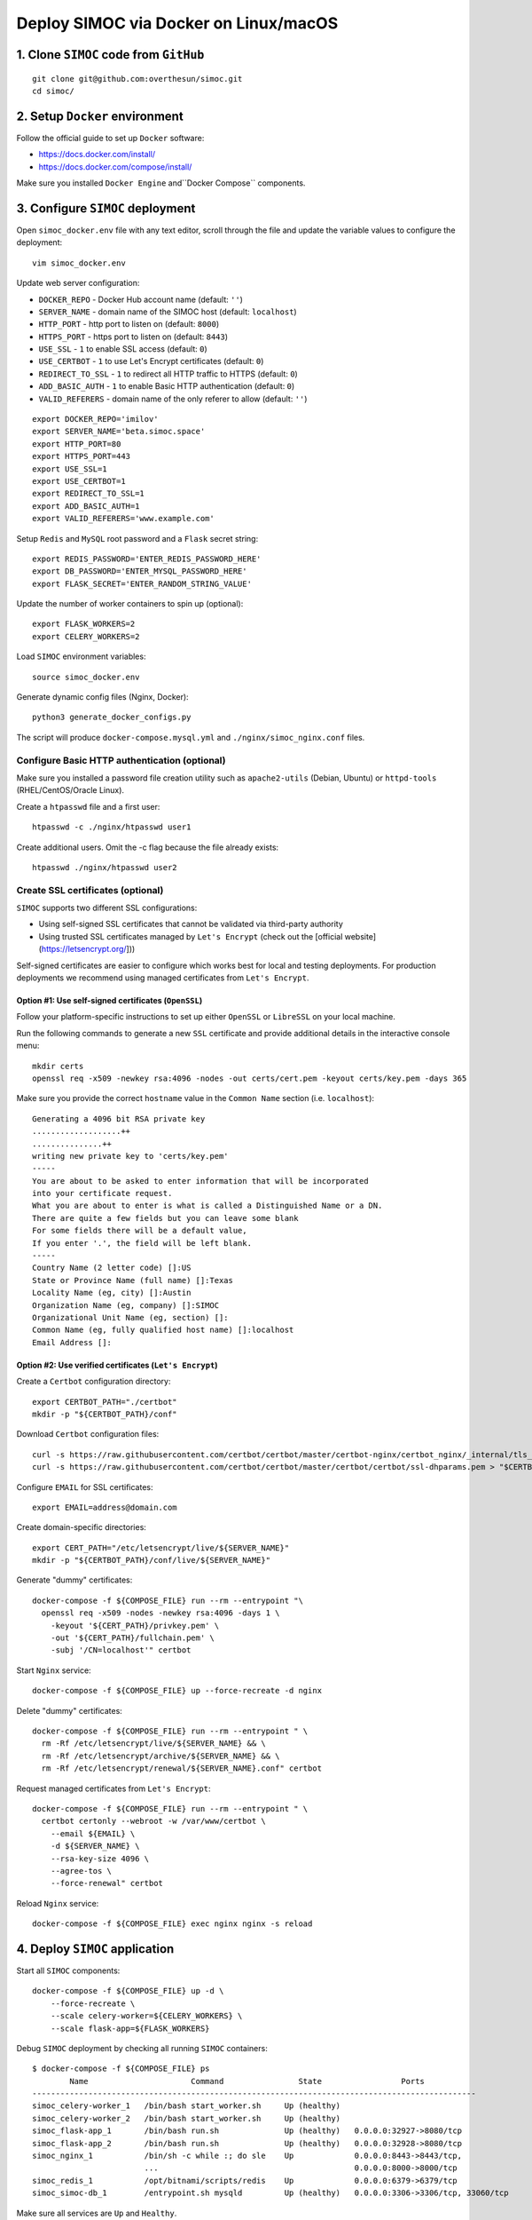 ======================================
Deploy SIMOC via Docker on Linux/macOS
======================================

1. Clone ``SIMOC`` code from ``GitHub``
=======================================

::

    git clone git@github.com:overthesun/simoc.git
    cd simoc/


2. Setup ``Docker`` environment
===============================

Follow the official guide to set up ``Docker`` software:

* https://docs.docker.com/install/
* https://docs.docker.com/compose/install/

Make sure you installed ``Docker Engine`` and``Docker Compose`` components.


3. Configure ``SIMOC`` deployment
=================================

Open ``simoc_docker.env`` file with any text editor, scroll through
the file and update the variable values to configure the deployment::

    vim simoc_docker.env


Update web server configuration:

* ``DOCKER_REPO`` - Docker Hub account name (default: ``''``)
* ``SERVER_NAME`` - domain name of the SIMOC host (default: ``localhost``)
* ``HTTP_PORT`` - http port to listen on (default: ``8000``)
* ``HTTPS_PORT`` - https port to listen on (default: ``8443``)
* ``USE_SSL`` - ``1`` to enable SSL access (default: ``0``)
* ``USE_CERTBOT`` - ``1`` to use Let's Encrypt certificates (default: ``0``)
* ``REDIRECT_TO_SSL`` - ``1`` to redirect all HTTP traffic to HTTPS
  (default: ``0``)
* ``ADD_BASIC_AUTH`` - ``1`` to enable Basic HTTP authentication
  (default: ``0``)
* ``VALID_REFERERS`` - domain name of the only referer to allow
  (default: ``''``)

::

    export DOCKER_REPO='imilov'
    export SERVER_NAME='beta.simoc.space'
    export HTTP_PORT=80
    export HTTPS_PORT=443
    export USE_SSL=1
    export USE_CERTBOT=1
    export REDIRECT_TO_SSL=1
    export ADD_BASIC_AUTH=1
    export VALID_REFERERS='www.example.com'


Setup ``Redis`` and ``MySQL`` root password and a ``Flask`` secret string::

    export REDIS_PASSWORD='ENTER_REDIS_PASSWORD_HERE'
    export DB_PASSWORD='ENTER_MYSQL_PASSWORD_HERE'
    export FLASK_SECRET='ENTER_RANDOM_STRING_VALUE'

Update the number of worker containers to spin up (optional)::

    export FLASK_WORKERS=2
    export CELERY_WORKERS=2

Load ``SIMOC`` environment variables::

    source simoc_docker.env

Generate dynamic config files (Nginx, Docker)::

    python3 generate_docker_configs.py

The script will produce ``docker-compose.mysql.yml`` and
``./nginx/simoc_nginx.conf`` files.

Configure Basic HTTP authentication (optional)
----------------------------------------------

Make sure you installed a password file creation utility such as
``apache2-utils`` (Debian, Ubuntu) or ``httpd-tools``
(RHEL/CentOS/Oracle Linux).

Create a ``htpasswd`` file and a first user::

    htpasswd -c ./nginx/htpasswd user1

Create additional users. Omit the -c flag because the file already exists::

    htpasswd ./nginx/htpasswd user2


Create SSL certificates (optional)
----------------------------------

``SIMOC`` supports two different SSL configurations:

* Using self-signed SSL certificates that cannot be validated
  via third-party authority
* Using trusted SSL certificates managed by ``Let's Encrypt``
  (check out the [official website](https://letsencrypt.org/]))

Self-signed certificates are easier to configure which works best
for local and testing deployments.  For production deployments we
recommend using managed certificates from ``Let's Encrypt``.

Option #1: Use self-signed certificates (``OpenSSL``)
~~~~~~~~~~~~~~~~~~~~~~~~~~~~~~~~~~~~~~~~~~~~~~~~~~~~~

Follow your platform-specific instructions to set up either
``OpenSSL`` or ``LibreSSL`` on your local machine.

Run the following commands to generate a new ``SSL`` certificate and
provide additional details in the interactive console menu::

    mkdir certs
    openssl req -x509 -newkey rsa:4096 -nodes -out certs/cert.pem -keyout certs/key.pem -days 365


Make sure you provide the correct ``hostname`` value in the
``Common Name`` section (i.e. ``localhost``)::

    Generating a 4096 bit RSA private key
    ...................++
    ...............++
    writing new private key to 'certs/key.pem'
    -----
    You are about to be asked to enter information that will be incorporated
    into your certificate request.
    What you are about to enter is what is called a Distinguished Name or a DN.
    There are quite a few fields but you can leave some blank
    For some fields there will be a default value,
    If you enter '.', the field will be left blank.
    -----
    Country Name (2 letter code) []:US
    State or Province Name (full name) []:Texas
    Locality Name (eg, city) []:Austin
    Organization Name (eg, company) []:SIMOC
    Organizational Unit Name (eg, section) []:
    Common Name (eg, fully qualified host name) []:localhost
    Email Address []:


Option #2: Use verified certificates (``Let's Encrypt``)
~~~~~~~~~~~~~~~~~~~~~~~~~~~~~~~~~~~~~~~~~~~~~~~~~~~~~~~~

Create a ``Certbot`` configuration directory::

    export CERTBOT_PATH="./certbot"
    mkdir -p "${CERTBOT_PATH}/conf"

Download ``Certbot`` configuration files::

    curl -s https://raw.githubusercontent.com/certbot/certbot/master/certbot-nginx/certbot_nginx/_internal/tls_configs/options-ssl-nginx.conf > "$CERTBOT_PATH/conf/options-ssl-nginx.conf"
    curl -s https://raw.githubusercontent.com/certbot/certbot/master/certbot/certbot/ssl-dhparams.pem > "$CERTBOT_PATH/conf/ssl-dhparams.pem"

Configure ``EMAIL`` for SSL certificates::

    export EMAIL=address@domain.com

Create domain-specific directories::

    export CERT_PATH="/etc/letsencrypt/live/${SERVER_NAME}"
    mkdir -p "${CERTBOT_PATH}/conf/live/${SERVER_NAME}"

Generate "dummy" certificates::

    docker-compose -f ${COMPOSE_FILE} run --rm --entrypoint "\
      openssl req -x509 -nodes -newkey rsa:4096 -days 1 \
        -keyout '${CERT_PATH}/privkey.pem' \
        -out '${CERT_PATH}/fullchain.pem' \
        -subj '/CN=localhost'" certbot

Start ``Nginx`` service::

    docker-compose -f ${COMPOSE_FILE} up --force-recreate -d nginx

Delete "dummy" certificates::

    docker-compose -f ${COMPOSE_FILE} run --rm --entrypoint " \
      rm -Rf /etc/letsencrypt/live/${SERVER_NAME} && \
      rm -Rf /etc/letsencrypt/archive/${SERVER_NAME} && \
      rm -Rf /etc/letsencrypt/renewal/${SERVER_NAME}.conf" certbot

Request managed certificates from ``Let's Encrypt``::

    docker-compose -f ${COMPOSE_FILE} run --rm --entrypoint " \
      certbot certonly --webroot -w /var/www/certbot \
        --email ${EMAIL} \
        -d ${SERVER_NAME} \
        --rsa-key-size 4096 \
        --agree-tos \
        --force-renewal" certbot

Reload ``Nginx`` service::

    docker-compose -f ${COMPOSE_FILE} exec nginx nginx -s reload


4. Deploy ``SIMOC`` application
===============================

Start all ``SIMOC`` components::

    docker-compose -f ${COMPOSE_FILE} up -d \
        --force-recreate \
        --scale celery-worker=${CELERY_WORKERS} \
        --scale flask-app=${FLASK_WORKERS}

Debug ``SIMOC`` deployment by checking all running ``SIMOC`` containers::

    $ docker-compose -f ${COMPOSE_FILE} ps
            Name                      Command                State                 Ports
    -----------------------------------------------------------------------------------------------
    simoc_celery-worker_1   /bin/bash start_worker.sh     Up (healthy)
    simoc_celery-worker_2   /bin/bash start_worker.sh     Up (healthy)
    simoc_flask-app_1       /bin/bash run.sh              Up (healthy)   0.0.0.0:32927->8080/tcp
    simoc_flask-app_2       /bin/bash run.sh              Up (healthy)   0.0.0.0:32928->8080/tcp
    simoc_nginx_1           /bin/sh -c while :; do sle    Up             0.0.0.0:8443->8443/tcp,
                            ...                                          0.0.0.0:8000->8000/tcp
    simoc_redis_1           /opt/bitnami/scripts/redis    Up             0.0.0.0:6379->6379/tcp
    simoc_simoc-db_1        /entrypoint.sh mysqld         Up (healthy)   0.0.0.0:3306->3306/tcp, 33060/tcp

Make sure all services are ``Up`` and ``Healthy``.

Check out `Docker Cheat Sheet <https://github.com/wsargent/docker-cheat-sheet>`_
for more commands.

Initialize ``MySQL`` database
-----------------------------

Once all ``SIMOC`` services and containers are up and running,
run the following command to create DB schema and populate the agent model::

    docker-compose -f ${COMPOSE_FILE} exec celery-worker python3 create_db.py


If the following error occurs, retry the command in 10-30 seconds::

    sqlalchemy.exc.OperationalError: (_mysql_exceptions.OperationalError)
      (2003, "Can't connect to MySQL server on 'simoc-db' (111)")


Scale ``SIMOC`` components (optional)
-------------------------------------
Scale the number of ``celery-worker`` containers to ``5``::

    docker-compose -f ${COMPOSE_FILE} scale celery-worker=5


Scale the number of ``flask-app`` containers to ``5``::

    docker-compose -f ${COMPOSE_FILE} scale flask-app=5


Access ``SIMOC`` web application
--------------------------------

Navigate to the following ``URL`` in your browser to access a ``SIMOC``
application (change ``PORT`` if needed):

* http://127.0.0.1:8000
* https://localhost:8443


5. Update ``SIMOC`` application
===============================

Re-build ``SIMOC`` images
-------------------------

Load ``SIMOC`` environment variables::

    source simoc_docker.env

Login to ``Docker Hub``::

    docker login

Build ``Docker`` images::

    docker build -t simoc_flask .
    docker build -f Dockerfile-celery-worker -t simoc_celery .

Setup version tag for the new images::

    export VERSION=latest

Push new images to ``Docker Hub``::

    docker tag simoc_flask ${DOCKER_REPO}/simoc_flask:${VERSION}
    docker tag simoc_celery ${DOCKER_REPO}/simoc_celery:${VERSION}
    docker push ${DOCKER_REPO}/simoc_flask:${VERSION}
    docker push ${DOCKER_REPO}/simoc_celery:${VERSION}


Re-deploy ``SIMOC`` application
-------------------------------

Load ``SIMOC`` environment variables::

    source simoc_docker.env

Specify the version to deploy::

    export VERSION=latest

Generate ``Docker Compose`` config file::

    python3 generate_docker_configs.py

Pull the latest ``SIMOC`` images::

    docker-compose -f ${COMPOSE_FILE} pull

Re-deploy ``SIMOC`` components::

    docker-compose -f ${COMPOSE_FILE} up -d \
        --force-recreate \
        --scale celery-worker=${CELERY_WORKERS} \
        --scale flask-app=${FLASK_WORKERS}


Reset ``MySQL`` database
------------------------

Stop and remove all ``simoc-db`` containers and volumes::

    docker-compose -f ${COMPOSE_FILE} rm --stop -v simoc-db
    docker volume rm simoc_db-data

Re-deploy ``simoc-db`` service::

    docker-compose -f ${COMPOSE_FILE} up -d --force-recreate simoc-db


6. Useful commands
==================

Stream logs from all ``SIMOC`` services::

    docker-compose -f ${COMPOSE_FILE} logs -t -f

Stream logs from the ``celery-worker`` service::

    docker-compose -f ${COMPOSE_FILE} logs -t -f celery-worker


Stream logs from the ``flask-app`` service::

    docker-compose -f ${COMPOSE_FILE} logs -t -f flask-app

Stop all ``SIMOC`` containers::

    docker-compose -f ${COMPOSE_FILE} stop

Start all ``SIMOC`` containers::

    docker-compose -f ${COMPOSE_FILE} start


Stop all ``SIMOC`` services and remove all containers, images and volumes::

    docker-compose -f ${COMPOSE_FILE} down --rmi all --volumes
